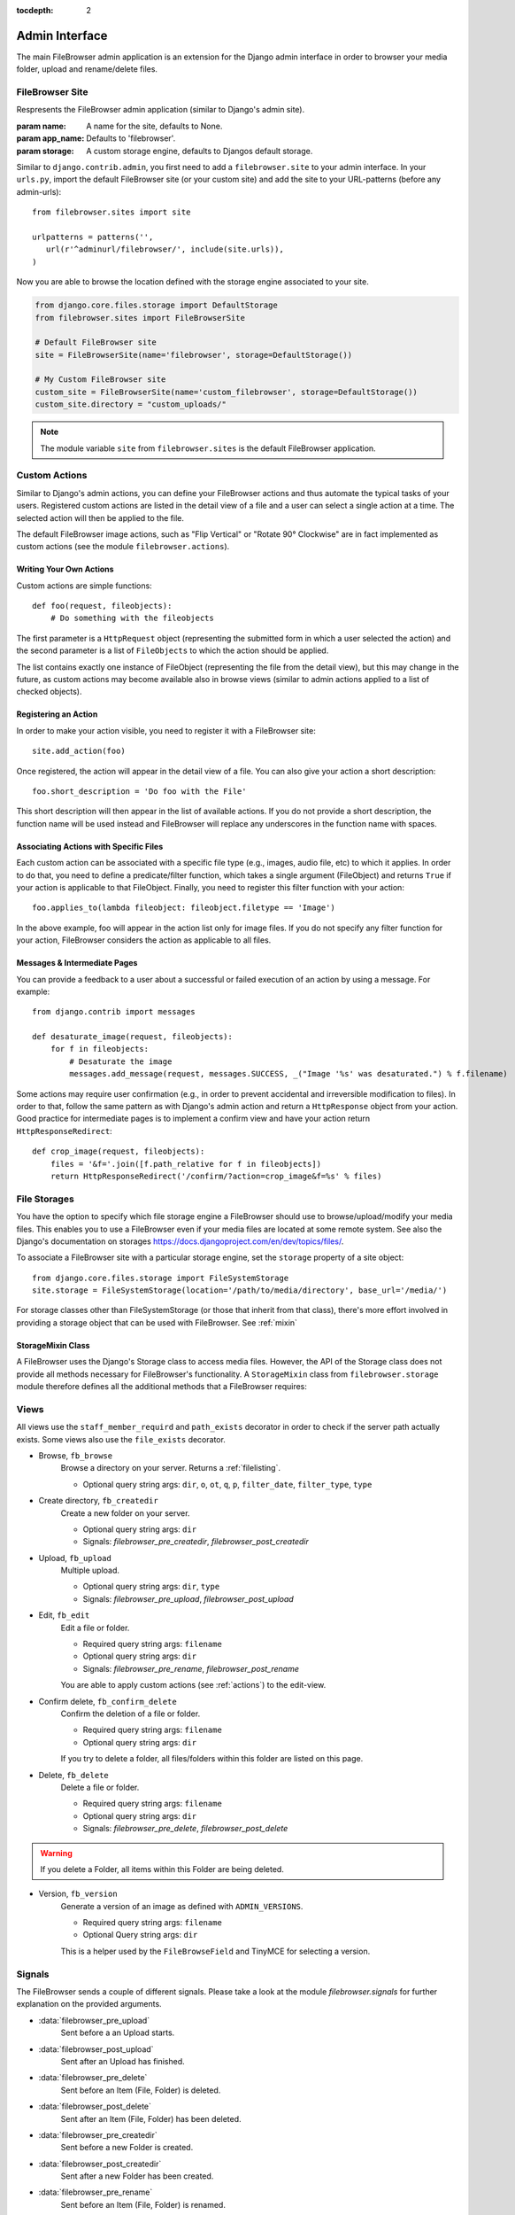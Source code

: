 :tocdepth: 2

.. |grappelli| replace:: Grappelli
.. |filebrowser| replace:: FileBrowser
.. |site| replace:: FileBrowser site
.. |sites| replace:: FileBrowser sites
.. |fb| replace:: FileBrowser

.. _admin:

Admin Interface
===============

The main |filebrowser| admin application is an extension for the Django admin interface in order to browser your media folder, upload and rename/delete files.

.. _site:

FileBrowser Site
----------------

.. class:: FileBrowserSite(name=None, app_name='filebrowser', storage=default_storage)

    Respresents the FileBrowser admin application (similar to Django's admin site).

    :param name: A name for the site, defaults to None.
    :param app_name: Defaults to 'filebrowser'.
    :param storage: A custom storage engine, defaults to Djangos default storage.

Similar to ``django.contrib.admin``, you first need to add a ``filebrowser.site`` to your admin interface. In your ``urls.py``, import the default FileBrowser site (or your custom site) and add the site to your URL-patterns (before any admin-urls)::

    from filebrowser.sites import site

    urlpatterns = patterns('',
       url(r'^adminurl/filebrowser/', include(site.urls)),
    )

Now you are able to browse the location defined with the storage engine associated to your site.

.. code-block:: python

    from django.core.files.storage import DefaultStorage
    from filebrowser.sites import FileBrowserSite

    # Default FileBrowser site
    site = FileBrowserSite(name='filebrowser', storage=DefaultStorage())

    # My Custom FileBrowser site
    custom_site = FileBrowserSite(name='custom_filebrowser', storage=DefaultStorage())
    custom_site.directory = "custom_uploads/"

.. note::
    The module variable ``site`` from ``filebrowser.sites`` is the default FileBrowser application.

.. _actions:

Custom Actions
--------------

Similar to Django's admin actions, you can define your |fb| actions and thus automate the typical tasks of your users. Registered custom actions are listed in the detail view of a file and a user can select a single action at a time. The selected action will then be applied to the file.

The default |fb| image actions, such as "Flip Vertical" or "Rotate 90° Clockwise" are in fact implemented as custom actions (see the module  ``filebrowser.actions``).

Writing Your Own Actions
^^^^^^^^^^^^^^^^^^^^^^^^

Custom actions are simple functions::

    def foo(request, fileobjects):
        # Do something with the fileobjects

The first parameter is a ``HttpRequest`` object (representing the submitted form in which a user selected the action) and the second parameter is a list of ``FileObjects`` to which the action should be applied.

The list contains exactly one instance of FileObject (representing the file from the detail view), but this may change in the future, as custom actions may become available also in browse views (similar to admin actions applied to a list of checked objects).

Registering an Action
^^^^^^^^^^^^^^^^^^^^^

In order to make your action visible, you need to register it with a |site|::

    site.add_action(foo)

Once registered, the action will appear in the detail view of a file. You can also give your action a short description::

    foo.short_description = 'Do foo with the File'

This short description will then appear in the list of available actions. If you do not provide a short description, the function name will be used instead and |fb| will replace any underscores in the function name with spaces.

Associating Actions with Specific Files
^^^^^^^^^^^^^^^^^^^^^^^^^^^^^^^^^^^^^^^

Each custom action can be associated with a specific file type (e.g., images, audio file, etc) to which it applies. In order to do that, you need to define a predicate/filter function, which takes a single argument (FileObject) and returns ``True`` if your action is applicable to that FileObject. Finally, you need to register this filter function with your action::

    foo.applies_to(lambda fileobject: fileobject.filetype == 'Image')

In the above example, foo will appear in the action list only for image files. If you do not specify any filter function for your action, |fb| considers the action as applicable to all files.

Messages & Intermediate Pages
^^^^^^^^^^^^^^^^^^^^^^^^^^^^^

You can provide a feedback to a user about a successful or failed execution of an action by using a message. For example::

    from django.contrib import messages

    def desaturate_image(request, fileobjects):
        for f in fileobjects:
            # Desaturate the image
            messages.add_message(request, messages.SUCCESS, _("Image '%s' was desaturated.") % f.filename)

Some actions may require user confirmation (e.g., in order to prevent accidental and irreversible modification to files). In order to that, follow the same pattern as with Django's admin action and return a ``HttpResponse`` object from your action. Good practice for intermediate pages is to implement a confirm view and have your action return ``HttpResponseRedirect``::

    def crop_image(request, fileobjects):
        files = '&f='.join([f.path_relative for f in fileobjects])
        return HttpResponseRedirect('/confirm/?action=crop_image&f=%s' % files)

.. _storages:

File Storages
-------------

You have the option to specify which file storage engine a |fb| should use to browse/upload/modify your media files. This enables you to use a |fb| even if your media files are located at some remote system. See also the Django's documentation on storages https://docs.djangoproject.com/en/dev/topics/files/.

To associate a |site| with a particular storage engine, set the ``storage`` property of a site object::

    from django.core.files.storage import FileSystemStorage
    site.storage = FileSystemStorage(location='/path/to/media/directory', base_url='/media/')

For storage classes other than FileSystemStorage (or those that inherit from that class), there's more effort involved in providing a storage object that can be used with |fb|. See :ref:`mixin`

.. _mixin:

StorageMixin Class
^^^^^^^^^^^^^^^^^^

A |fb| uses the Django's Storage class to access media files. However, the API of the Storage class does not provide all methods necessary for FileBrowser's functionality. A ``StorageMixin`` class from ``filebrowser.storage`` module therefore defines all the additional methods that a |fb| requires:

.. function:: isdir(self, name)

    Returns true if name exists and is a directory.

.. function:: isfile(self, name)

    Returns true if name exists and is a regular file.

.. function:: move(self, old_file_name, new_file_name, allow_overwrite=False)

    Moves safely a file from one location to another. If ``allow_ovewrite==False`` and ``new_file_name`` exists, raises an exception.

.. function:: makedirs(self, name)

    Creates all missing directories specified by name. Analogue to os.mkdirs().

.. _views:

Views
-----

All views use the ``staff_member_requird`` and ``path_exists`` decorator in order to check if the server path actually exists. Some views also use the ``file_exists`` decorator.

* Browse, ``fb_browse``
    Browse a directory on your server. Returns a :ref:`filelisting`.

    * Optional query string args: ``dir``, ``o``, ``ot``, ``q``, ``p``, ``filter_date``, ``filter_type``, ``type``

* Create directory, ``fb_createdir``
    Create a new folder on your server.

    * Optional query string args: ``dir``
    * Signals: `filebrowser_pre_createdir`, `filebrowser_post_createdir`

* Upload, ``fb_upload``
    Multiple upload.

    * Optional query string args: ``dir``, ``type``
    * Signals: `filebrowser_pre_upload`, `filebrowser_post_upload`

* Edit, ``fb_edit``
    Edit a file or folder.

    * Required query string args: ``filename``
    * Optional query string args: ``dir``
    * Signals: `filebrowser_pre_rename`, `filebrowser_post_rename`

    You are able to apply custom actions (see :ref:`actions`) to the edit-view.

* Confirm delete, ``fb_confirm_delete``
    Confirm the deletion of a file or folder.

    * Required query string args: ``filename``
    * Optional query string args: ``dir``

    If you try to delete a folder, all files/folders within this folder are listed on this page.

* Delete, ``fb_delete``
    Delete a file or folder.

    * Required query string args: ``filename``
    * Optional query string args: ``dir``
    * Signals: `filebrowser_pre_delete`, `filebrowser_post_delete`

.. warning::
    If you delete a Folder, all items within this Folder are being deleted.

* Version, ``fb_version``
    Generate a version of an image as defined with ``ADMIN_VERSIONS``.

    * Required query string args: ``filename``
    * Optional Query string args: ``dir``

    This is a helper used by the ``FileBrowseField`` and TinyMCE for selecting a version.

.. _signals:

Signals
-------

The FileBrowser sends a couple of different signals. Please take a look at the module `filebrowser.signals` for further explanation on the provided arguments.

* :data:`filebrowser_pre_upload`
    Sent before a an Upload starts.

* :data:`filebrowser_post_upload`
    Sent after an Upload has finished.

* :data:`filebrowser_pre_delete`
    Sent before an Item (File, Folder) is deleted.

* :data:`filebrowser_post_delete`
    Sent after an Item (File, Folder) has been deleted.

* :data:`filebrowser_pre_createdir`
    Sent before a new Folder is created.

* :data:`filebrowser_post_createdir`
    Sent after a new Folder has been created.

* :data:`filebrowser_pre_rename`
    Sent before an Item (File, Folder) is renamed.

* :data:`filebrowser_post_rename`
    Sent after an Item (File, Folder) has been renamed.

* :data:`filebrowser_actions_pre_apply`
    Sent before a custom action is applied.

* :data:`filebrowser_actions_post_apply`
    Sent after a custom action has been applied.

.. _signals_examples:

Example for using these Signals
^^^^^^^^^^^^^^^^^^^^^^^^^^^^^^^

Here's a small example for using the above Signals::

    from filebrowser import signals

    def pre_upload_callback(sender, **kwargs):
        """
        Receiver function called before an upload starts.
        """
        print "Pre Upload Callback"
        print "kwargs:", kwargs
    signals.filebrowser_pre_upload.connect(pre_upload_callback)

    def post_upload_callback(sender, **kwargs):
        """
        Receiver function called each time an upload has finished.
        """
        print "Post Upload Callback"
        print "kwargs:", kwargs
        # You can use all attributes available with the FileObject
        # This is just an example ...
        print "Filesize:", kwargs['file'].filesize
        print "Orientation:", kwargs['file'].orientation
        print "Extension:", kwargs['file'].extension
    signals.filebrowser_post_upload.connect(post_upload_callback)
